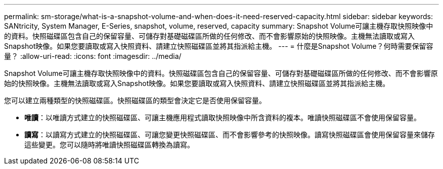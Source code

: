 ---
permalink: sm-storage/what-is-a-snapshot-volume-and-when-does-it-need-reserved-capacity.html 
sidebar: sidebar 
keywords: SANtricity, System Manager, E-Series, snapshot, volume, reserved, capacity 
summary: Snapshot Volume可讓主機存取快照映像中的資料。快照磁碟區包含自己的保留容量、可儲存對基礎磁碟區所做的任何修改、而不會影響原始的快照映像。主機無法讀取或寫入Snapshot映像。如果您要讀取或寫入快照資料、請建立快照磁碟區並將其指派給主機。 
---
= 什麼是Snapshot Volume？何時需要保留容量？
:allow-uri-read: 
:icons: font
:imagesdir: ../media/


[role="lead"]
Snapshot Volume可讓主機存取快照映像中的資料。快照磁碟區包含自己的保留容量、可儲存對基礎磁碟區所做的任何修改、而不會影響原始的快照映像。主機無法讀取或寫入Snapshot映像。如果您要讀取或寫入快照資料、請建立快照磁碟區並將其指派給主機。

您可以建立兩種類型的快照磁碟區。快照磁碟區的類型會決定它是否使用保留容量。

* *唯讀*：以唯讀方式建立的快照磁碟區、可讓主機應用程式讀取快照映像中所含資料的複本。唯讀快照磁碟區不會使用保留容量。
* *讀寫*：以讀寫方式建立的快照磁碟區、可讓您變更快照磁碟區、而不會影響參考的快照映像。讀寫快照磁碟區會使用保留容量來儲存這些變更。您可以隨時將唯讀快照磁碟區轉換為讀寫。

